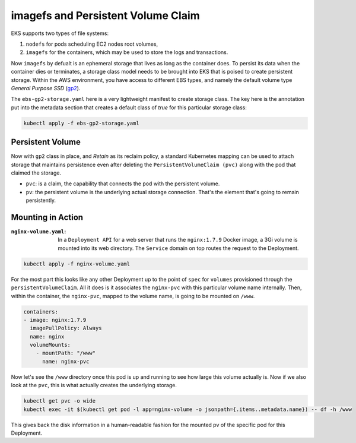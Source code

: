 imagefs and Persistent Volume Claim
------------------------------------
EKS supports two types of file systems: 

1. ``nodefs`` for pods scheduling EC2 nodes root volumes,
2. ``imagefs`` for the containers, which may be used to store the logs and transactions.


Now ``imagefs`` by defualt is an ephemeral storage that lives as long as the container does. To persist its data when the container dies or terminates, a storage class model needs to be brought into EKS that is poised to create persistent storage. Within the AWS environment, you have access to different EBS types, and namely 
the default volume type *General Purpose SSD* (`gp2 <https://docs.aws.amazon.com/AWSEC2/latest/UserGuide/EBSVolumeTypes.html>`_). 

The ``ebs-gp2-storage.yaml`` here is a very lightweight manifest to create storage class. The key here is the annotation put into the metadata section that creates a default class of *true* for this particular storage class:

.. code-block:: bash

    kubectl apply -f ebs-gp2-storage.yaml


Persistent Volume
^^^^^^^^^^^^^^^^^

Now with ``gp2`` class in place, and *Retain* as its reclaim policy, a standard Kubernetes mapping can be used to attach storage that maintains persistence even after deleting the ``PersistentVolumeClaim (pvc)`` along with the pod that claimed the storage. 

- ``pvc``:                  is a claim, the capability that connects the pod with the persistent volume. 
- ``pv``:                   the persistent volume is the underlying actual storage connection. That's the element that's going to remain persistently.

Mounting in Action
^^^^^^^^^^^^^^^^^^

:``nginx-volume.yaml``: In a ``Deployment API`` for a web server that runs the ``nginx:1.7.9`` Docker image, a 3Gi volume is mounted into its web directory. The ``Service`` domain on top routes the request to the Deployment. 

.. code-block:: bash

    kubectl apply -f nginx-volume.yaml

For the most part this looks like any other Deployment up to the point of ``spec`` for ``volumes`` provisioned through the ``persistentVolumeClaim``. All it does is it associates the ``nginx-pvc`` with this particular volume name internally. Then, within the container, the ``nginx-pvc``, mapped to the volume name, is going to be mounted on ``/www``. 

.. code-block:: yaml

      containers:
      - image: nginx:1.7.9
        imagePullPolicy: Always
        name: nginx
        volumeMounts:
          - mountPath: "/www"
            name: nginx-pvc


Now let's see the ``/www`` directory once this pod is up and running to see how large this volume actually is. Now if we also look at the ``pvc``, this is what actually creates the underlying storage. 

.. code-block:: bash

    kubectl get pvc -o wide     
    kubectl exec -it $(kubectl get pod -l app=nginx-volume -o jsonpath={.items..metadata.name}) -- df -h /www

This gives back the disk information in a human-readable fashion for the mounted pv of the specific pod for this Deployment. 


